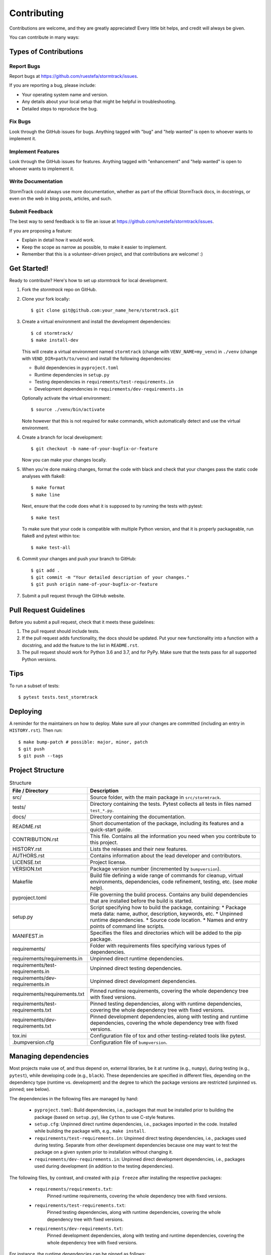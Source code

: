 .. highlight:: shell

============
Contributing
============

Contributions are welcome, and they are greatly appreciated!
Every little bit helps, and credit will always be given.

You can contribute in many ways:


Types of Contributions
----------------------


Report Bugs
^^^^^^^^^^^

Report bugs at https://github.com/ruestefa/stormtrack/issues.

If you are reporting a bug, please include:

* Your operating system name and version.
* Any details about your local setup that might be helpful in troubleshooting.
* Detailed steps to reproduce the bug.


Fix Bugs
^^^^^^^^

Look through the GitHub issues for bugs.
Anything tagged with "bug" and "help wanted" is open to whoever wants to implement it.


Implement Features
^^^^^^^^^^^^^^^^^^

Look through the GitHub issues for features.
Anything tagged with "enhancement" and "help wanted" is open to whoever wants to implement it.


Write Documentation
^^^^^^^^^^^^^^^^^^^

StormTrack could always use more documentation, whether as part of the official StormTrack docs, in docstrings, or even on the web in blog posts, articles, and such.


Submit Feedback
^^^^^^^^^^^^^^^

The best way to send feedback is to file an issue at https://github.com/ruestefa/stormtrack/issues.

If you are proposing a feature:

* Explain in detail how it would work.
* Keep the scope as narrow as possible, to make it easier to implement.
* Remember that this is a volunteer-driven project, and that contributions are welcome! :)


Get Started!
------------

Ready to contribute? Here's how to set up `stormtrack` for local development.

1.  Fork the `stormtrack` repo on GitHub.
2.  Clone your fork locally::

        $ git clone git@github.com:your_name_here/stormtrack.git

3.  Create a virtual environment and install the development dependencies::

        $ cd stormtrack/
        $ make install-dev

    This will create a virtual environment named ``stormtrack`` (change with ``VENV_NAME=my_venv``) in ``./venv`` (change with ``VEND_DIR=path/to/venv``) and install the following dependencies:

    -   Build dependencies in ``pyproject.toml``
    -   Runtime dependencies in ``setup.py``
    -   Testing dependencies in ``requirements/test-requirements.in``
    -   Development dependencies in ``requirements/dev-requirements.in``

    Optionally activate the virtual environment::

        $ source ./venv/bin/activate

    Note however that this is not required for ``make`` commands, which automatically detect and use the virtual environment.

4.  Create a branch for local development::

        $ git checkout -b name-of-your-bugfix-or-feature

    Now you can make your changes locally.

5.  When you're done making changes, format the code with black and check that your changes pass the static code analyses with flake8::

        $ make format
        $ make line

    Next, ensure that the code does what it is supposed to by running the tests with pytest::

        $ make test

    To make sure that your code is compatible with multiple Python version, and that it is properly packageable, run flake8 and pytest within tox::

        $ make test-all

6.  Commit your changes and push your branch to GitHub::

        $ git add .
        $ git commit -m "Your detailed description of your changes."
        $ git push origin name-of-your-bugfix-or-feature

7.  Submit a pull request through the GitHub website.


Pull Request Guidelines
-----------------------

Before you submit a pull request, check that it meets these guidelines:

1. The pull request should include tests.
2. If the pull request adds functionality, the docs should be updated.
   Put your new functionality into a function with a docstring, and add the feature to the list in ``README.rst``.
3. The pull request should work for Python 3.6 and 3.7, and for PyPy.
   Make sure that the tests pass for all supported Python versions.


Tips
----

To run a subset of tests::

    $ pytest tests.test_stormtrack


Deploying
---------

A reminder for the maintainers on how to deploy.
Make sure all your changes are committed (including an entry in ``HISTORY.rst``).
Then run::

$ make bump-patch # possible: major, minor, patch
$ git push
$ git push --tags


Project Structure
-----------------

.. list-table:: Structure
   :widths: 25 75
   :header-rows: 1

   * -  File / Directory
     -  Description

   * -  src/
     -  Source folder, with the main package in ``src/stormtrack``.
   * -  tests/
     -  Directory containing the tests.
        Pytest collects all tests in files named ``test_*.py``.
   * -  docs/
     -  Directory containing the documentation.

   * -  README.rst
     -  Short documentation of the package, including its features and a quick-start guide.
   * -  CONTRIBUTION.rst
     -  This file.
        Contains all the information you need when you contribute to this project.
   * -  HISTORY.rst
     -  Lists the releases and their new features.
   * -  AUTHORS.rst
     -  Contains information about the lead developer and contributors.
   * -  LICENSE.txt
     -  Project license.
   * -  VERSION.txt
     -  Package version number (incremented by ``bumpversion``).

   * -  Makefile
     -  Build file defining a wide range of commands for cleanup, virtual environments, dependencies, code refinement, testing, etc. (see `make help`).
   * -  pyproject.toml
     -  File governing the build process.
        Contains any build dependencies that are installed before the build is started.
   * -  setup.py
     -  Script specifying how to build the package, containing:
        * Package meta data: name, author, description, keywords, etc.
        * Unpinned runtime dependencies.
        * Source code location.
        * Names and entry points of command line scripts.
   * -  MANIFEST.in
     -  Specifies the files and directories which will be added to the pip package.

   * -  requirements/
     -  Folder with requirements files specifying various types of dependencies.
   * -  requirements/requirements.in
     -  Unpinned direct runtime dependencies.
   * -  requirements/test-requirements.in
     -  Unpinned direct testing dependencies.
   * -  requirements/dev-requirements.in
     -  Unpinned direct development dependencies.
   * -  requirements/requirements.txt
     -  Pinned runtime requirements, covering the whole dependency tree with fixed versions.
   * -  requirements/test-requirements.txt
     -  Pinned testing dependencies, along with runtime dependencies, covering the whole dependency tree with fixed versions.
   * -  requirements/dev-requirements.txt
     -  Pinned development dependencies, along with testing and runtime dependencies, covering the whole dependency tree with fixed versions.

   * -  tox.ini
     -  Configuration file of tox and other testing-related tools like pytest.
   * -  .bumpversion.cfg
     -  Configuration file of ``bumpversion``.


Managing dependencies
---------------------

Most projects make use of, and thus depend on, external libraries, be it at runtime (e.g., ``numpy``), during testing (e.g., ``pytest``), while developing code (e.g., ``black``).
These dependencies are specified in different files, depending on the dependency type (runtime vs. development) and the degree to which the package versions are restricted (unpinned vs. pinned; see below).

The dependencies in the following files are managed by hand:

 *  ``pyproject.toml``:
    Build dependencies, i.e., packages that must be installed prior to building the package (based on ``setup.py``), like ``Cython`` to use C-style features.
 *  ``setup.cfg``:
    Unpinned direct runtime dependencies, i.e., packages imported in the code.
    Installed while building the package with, e.g., ``make install``.
 *  ``requirements/test-requirements.in``:
    Unpinned direct testing dependencies, i.e., packages used during testing.
    Separate from other development dependencies because one may want to test the package on a given system prior to installation without changing it.
 *  ``requirements/dev-requirements.in``:
    Unpinned direct development dependencies, i.e., packages used during development (in addition to the testing dependencies).

The following files, by contrast, and created with ``pip freeze`` after installing the respective packages:

 *  ``requirements/requirements.txt``:
     Pinned runtime requirements, covering the whole dependency tree with fixed versions.
 *  ``requirements/test-requirements.txt``:
     Pinned testing dependencies, along with runtime dependencies, covering the whole dependency tree with fixed versions.
 *  ``requirements/dev-requirements.txt``:
     Pinned development dependencies, along with testing and runtime dependencies, covering the whole dependency tree with fixed versions.

For instance, the runtime dependencies can be pinned as follows::

    $ make install
    $ ./venv/bin/python -m pip freeze >requirements/requirements.txt

Note that the quasi-standard `pip requirements file`_ ``requirements.txt`` corresponds to ``requirements/requirements.txt``.
The dependencies specified in a requirements file are installed with ``pip install -r <requirements file>``.

Unpinned and pinned dependencies have specific characteristics, advantages, and drawbacks:

* Unpinned dependencies encompass only packages which are used directly, and their version numbers are restricted as little as possible.
  This facilitates keeping the setup up-to-date, but at the danger of breaking due to newly introduced bugs or incompatibilities.
  Many packages can usually be specified without any version restrictions.
  Sometimes, however, certain versions of packages may be incompatible, specific versions may be buggy, or certain features may only have been introduced with in a specific version; in these cases, the version number can be restricted with the comparison operators ``>=``, ``==``, etc.
  If possible, the version should be specified without an upper bound lest the setup eventually become out-of-date.

* Pinned dependencies encompass the whole dependency tree, including all dependencies of dependencies, all with fixed version numbers (``==``).
  This guarantees a working setup, but makes it hard to keep dependencies up-to-date.
  (Note that non-Python dependencies like C libraries need to be managed separately, i.e., one must ensure that their versions are compatible with a given setup.)

We specify unpinned top-level dependencies by hand.
Based on these, we can install an up-to-date setup comprised of the most recent package versions.
Once we have tested this setup thoroughly and ensured that it works, we can pin it.
By repeating this occasionally, we can provide a working up-to-date setup.

.. _`pip requirements file`: https://pip.readthedocs.io/en/1.1/requirements.html


How to provide executable scripts
---------------------------------

By default, a single executable script called stormtrack is provided.
It is created when the package is installed.
When you call it the main function in ``src/stormtrack/cli.py`` is called.

How many scripts that are created, their names and which functions are called can be configured in the ``setup.py`` file as an option to the ``setup()`` function call as follows::

    ...
    scripts = [
        "stormtrack=stormtrack.cli:main",
    ]

    setup(
        ...
        entry_points={"console_scripts": scripts},
        ...
    )

The left-hand side of each definition specifies the name of the executable, the right-hand side the module and function that is called on execution.
When the package is installed, a executable script is created in the Python's bin folder with the name ``stormtrack``.
In the above case, when a user calls ``stormtrack``, the function ``main`` in the file ``src/stormtrack/cli.py`` is called.
